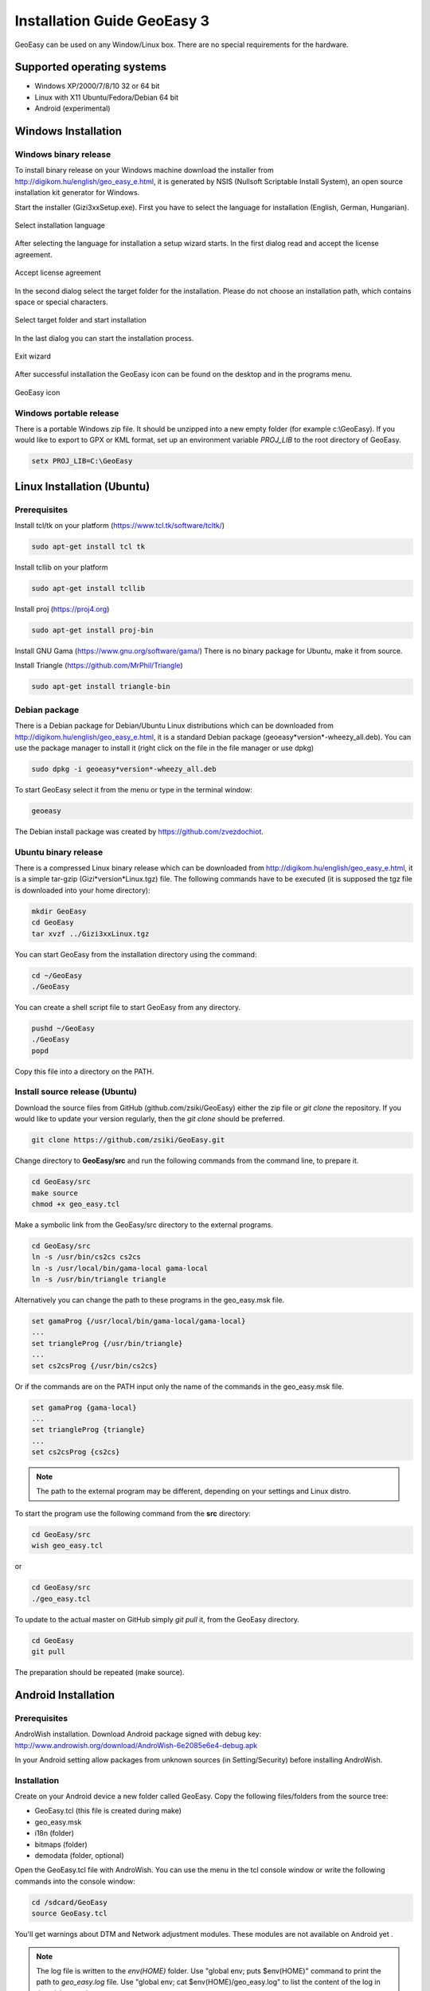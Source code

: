 Installation Guide GeoEasy 3
============================

GeoEasy can be used on any Window/Linux box. There are no special requirements
for the hardware.

Supported operating systems
---------------------------

* Windows XP/2000/7/8/10 32 or 64 bit
* Linux with X11 Ubuntu/Fedora/Debian 64 bit
* Android (experimental)

Windows Installation
--------------------

Windows binary release
......................

To install binary release on your Windows machine download the installer
from http://digikom.hu/english/geo_easy_e.html, it is generated by NSIS
(Nullsoft Scriptable Install System), an open
source installation kit generator for Windows.

Start the installer (Gizi3xxSetup.exe). First you have to select the language 
for installation (English, German, Hungarian).

.. figure:: images/install1.png
	:align: center

	Select installation language

After selecting the language for installation a setup wizard starts. In the 
first dialog read and accept the license agreement.

.. figure:: images/install2.png
	:align: center

	Accept license agreement

In the second dialog select the target folder for the installation. Please
do not choose an installation path, which contains space or special characters.

.. figure:: images/install3.png
	:align: center

	Select target folder and start installation

In the last dialog you can start the installation process.

.. figure:: images/install4.png
	:align: center

	Exit wizard

After successful installation the GeoEasy icon can be found on the desktop and in the programs menu.

.. figure:: images/icon.png
	:align: center

	GeoEasy icon

Windows portable release
........................

There is a portable Windows zip file. It should be unzipped into a new empty
folder (for example c:\\GeoEasy). 
If you would like to export to GPX or KML format, set up an environment
variable *PROJ_LIB* to the root directory of GeoEasy.

.. code:: bash

	setx PROJ_LIB=C:\GeoEasy

Linux Installation (Ubuntu)
---------------------------

Prerequisites
.............

Install tcl/tk on your platform (https://www.tcl.tk/software/tcltk/)

.. code:: bash

	sudo apt-get install tcl tk

Install tcllib on your platform

.. code:: bash

	sudo apt-get install tcllib

Install proj (https://proj4.org)

.. code:: bash

	sudo apt-get install proj-bin

Install GNU Gama (https://www.gnu.org/software/gama/)
There is no binary package for Ubuntu, make it from source.

Install Triangle (https://github.com/MrPhil/Triangle)

.. code:: bash

	sudo apt-get install triangle-bin

Debian package
..............

There is a Debian package for Debian/Ubuntu Linux distributions which can be downloaded from
http://digikom.hu/english/geo_easy_e.html, it is a standard Debian package (geoeasy*version*-wheezy_all.deb). You can use the package manager to install it (right click on the file in the file manager or use dpkg)

.. code:: bash

	sudo dpkg -i geoeasy*version*-wheezy_all.deb

To start GeoEasy select it from the menu or type in the terminal window:

.. code:: bash

	geoeasy

The Debian install package was created by https://github.com/zvezdochiot.

Ubuntu binary release
.....................

There is a compressed Linux binary release which can be downloaded from
http://digikom.hu/english/geo_easy_e.html, it is a simple tar-gzip (Gizi*version*Linux.tgz) file. 
The following commands have to be executed (it is supposed the tgz file is 
downloaded into your home directory):

.. code:: bash

	mkdir GeoEasy
	cd GeoEasy
	tar xvzf ../Gizi3xxLinux.tgz

.. .note:
	the name of the tgz file is changed release by release, you can find 
	development (alfa/beta) releases e.g. Gizi303devLinux.tgz

You can start GeoEasy from the installation directory using the command:

.. code:: bash

	cd ~/GeoEasy
	./GeoEasy

You can create a shell script file to start GeoEasy from any directory.

.. code:: bash

	pushd ~/GeoEasy
	./GeoEasy
	popd

Copy this file into a directory on the PATH.

Install source release (Ubuntu)
...............................

Download the source files from GitHub (github.com/zsiki/GeoEasy) either
the zip file or *git clone* the repository. If you would like to update your
version regularly, then the *git clone* should be preferred.

.. code:: bash

	git clone https://github.com/zsiki/GeoEasy.git

Change directory to **GeoEasy/src** and
run the following commands from the command line, to prepare it.

.. code:: bash

	cd GeoEasy/src
	make source
	chmod +x geo_easy.tcl

Make a symbolic link from the GeoEasy/src directory to the external programs.

.. code:: bash

	cd GeoEasy/src
	ln -s /usr/bin/cs2cs cs2cs
	ln -s /usr/local/bin/gama-local gama-local
	ln -s /usr/bin/triangle triangle

Alternatively you can change the path to these programs in the geo\_easy.msk file. 

.. code:: tcl

	set gamaProg {/usr/local/bin/gama-local/gama-local}
	...
	set triangleProg {/usr/bin/triangle}
	...
	set cs2csProg {/usr/bin/cs2cs}

Or if the commands are on the PATH input only the name of the commands in the 
geo_easy.msk file.

.. code:: tcl

	set gamaProg {gama-local}
	...
	set triangleProg {triangle}
	...
	set cs2csProg {cs2cs}

.. note::

 	The path to the external program may be different, depending on 
	your settings and Linux distro.

To start the program use the following command from the **src** directory:

.. code:: bash

	cd GeoEasy/src
	wish geo_easy.tcl

or

.. code:: bash

	cd GeoEasy/src
	./geo_easy.tcl

To update to the actual master on GitHub simply *git pull* it, from the GeoEasy
directory.

.. code:: bash

	cd GeoEasy
	git pull

The preparation should be repeated (make source).

Android Installation
--------------------

Prerequisites
.............

AndroWish installation. Download Android package signed with debug key:
http://www.androwish.org/download/AndroWish-6e2085e6e4-debug.apk

In your Android setting allow packages from unknown sources (in Setting/Security) before installing AndroWish.

Installation
............

Create on your Android device a new folder called GeoEasy. Copy the following
files/folders from the source tree:

* GeoEasy.tcl (this file is created during make)
* geo_easy.msk
* i18n (folder)
* bitmaps (folder)
* demodata (folder, optional)

Open the GeoEasy.tcl file with AndroWish. You can use the menu in the tcl console window or write the following commands into the console window:

.. code:: tcl

	cd /sdcard/GeoEasy
	source GeoEasy.tcl

You'll get warnings about DTM and Network adjustment modules. These modules are not available on Android yet .

.. note::

	The log file is written to the *env(HOME)* folder. Use "global env; puts $env(HOME)" command to print the path to
	*geo_easy.log* file. Use "global env; cat $env(HOME)/geo_easy.log" to list the content of the log in the wish console.
